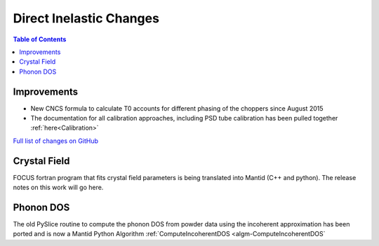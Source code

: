 ========================
Direct Inelastic Changes
========================

.. contents:: Table of Contents
   :local:

Improvements
------------

- New CNCS formula to calculate T0 accounts for different phasing of the choppers since August 2015
- The documentation for all calibration approaches, including PSD tube calibration has been pulled together :ref:`here<Calibration>`

`Full list of changes on GitHub <http://github.com/mantidproject/mantid/pulls?q=is%3Apr+milestone%3A%22Release+3.7%22+is%3Amerged+label%3A%22Component%3A+Direct+Inelastic%22>`_

Crystal Field
-------------

FOCUS fortran program that fits crystal field parameters is being translated into Mantid (C++ and python).
The release notes on this work will go here.

Phonon DOS
----------

The old PySlice routine to compute the phonon DOS from powder data using the incoherent approximation has
been ported and is now a Mantid Python Algorithm :ref:`ComputeIncoherentDOS <algm-ComputeIncoherentDOS`
